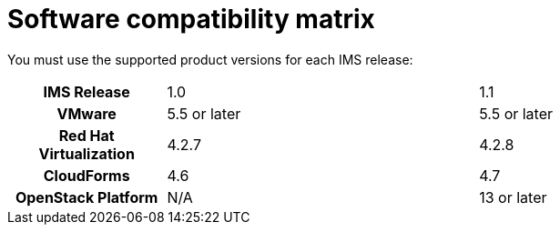 [id="Software_compatibility_matrix"]
= Software compatibility matrix

You must use the supported product versions for each IMS release:

[cols="h,2,2"]
|===
|IMS Release |1.0 |1.1
|VMware |5.5 or later |5.5 or later
|Red Hat Virtualization |4.2.7 |4.2.8
|CloudForms |4.6 |4.7
|OpenStack Platform |N/A |13 or later
|===
